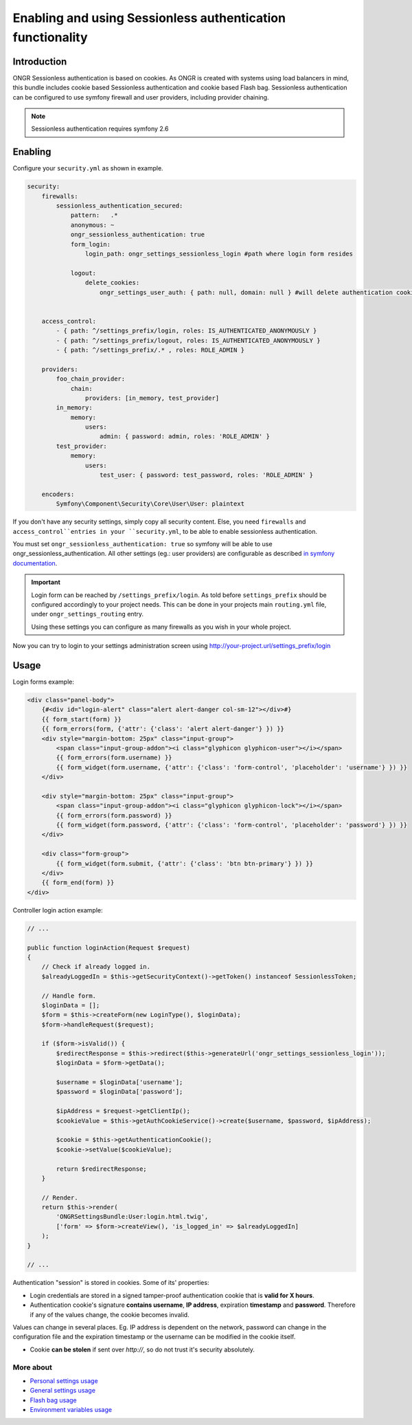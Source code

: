 ===========================================================
Enabling and using Sessionless authentication functionality
===========================================================

------------
Introduction
------------

ONGR Sessionless authentication is based on cookies.
As ONGR is created with systems using load balancers in mind, this bundle includes cookie based Sessionless authentication
and cookie based Flash bag.
Sessionless authentication can be configured to use symfony firewall and user providers, including provider chaining.

.. note::

    Sessionless authentication requires symfony 2.6


--------
Enabling
--------

Configure your ``security.yml`` as shown in example.

.. code-block:: yaml

    security:
        firewalls:
            sessionless_authentication_secured:
                pattern:   .*
                anonymous: ~
                ongr_sessionless_authentication: true
                form_login:
                    login_path: ongr_settings_sessionless_login #path where login form resides

                logout:
                    delete_cookies:
                        ongr_settings_user_auth: { path: null, domain: null } #will delete authentication cookie


        access_control:
            - { path: ^/settings_prefix/login, roles: IS_AUTHENTICATED_ANONYMOUSLY }
            - { path: ^/settings_prefix/logout, roles: IS_AUTHENTICATED_ANONYMOUSLY }
            - { path: ^/settings_prefix/.* , roles: ROLE_ADMIN }

        providers:
            foo_chain_provider:
                chain:
                    providers: [in_memory, test_provider]
            in_memory:
                memory:
                    users:
                        admin: { password: admin, roles: 'ROLE_ADMIN' }
            test_provider:
                memory:
                    users:
                        test_user: { password: test_password, roles: 'ROLE_ADMIN' }

        encoders:
            Symfony\Component\Security\Core\User\User: plaintext

..

If you don't have any security settings, simply copy all security content.
Else, you need ``firewalls`` and  ``access_control``entries in your ``security.yml``, to be able to enable sessionless authentication.

You must set ``ongr_sessionless_authentication: true`` so symfony will be able to use ongr_sessionless_authentication.
All other settings (eg.: user providers) are configurable as described `in symfony documentation <http://symfony.com/doc/current/reference/configuration/security.html>`_.


.. important::

    Login form can be reached by ``/settings_prefix/login``. As told before ``settings_prefix``
    should be configured accordingly to your project needs. This can be done in your projects main ``routing.yml`` file,
    under ``ongr_settings_routing`` entry.

    Using these settings you can configure as many firewalls as you wish in your whole project.

Now you can try to login to your settings administration screen using http://your-project.url/settings_prefix/login

-----
Usage
-----

Login forms example:

.. code-block:: twig

    <div class="panel-body">
        {#<div id="login-alert" class="alert alert-danger col-sm-12"></div>#}
        {{ form_start(form) }}
        {{ form_errors(form, {'attr': {'class': 'alert alert-danger'} }) }}
        <div style="margin-bottom: 25px" class="input-group">
            <span class="input-group-addon"><i class="glyphicon glyphicon-user"></i></span>
            {{ form_errors(form.username) }}
            {{ form_widget(form.username, {'attr': {'class': 'form-control', 'placeholder': 'username'} }) }}
        </div>

        <div style="margin-bottom: 25px" class="input-group">
            <span class="input-group-addon"><i class="glyphicon glyphicon-lock"></i></span>
            {{ form_errors(form.password) }}
            {{ form_widget(form.password, {'attr': {'class': 'form-control', 'placeholder': 'password'} }) }}
        </div>

        <div class="form-group">
            {{ form_widget(form.submit, {'attr': {'class': 'btn btn-primary'} }) }}
        </div>
        {{ form_end(form) }}
    </div>

..

Controller login action example:

.. code-block:: php

    // ...

    public function loginAction(Request $request)
    {
        // Check if already logged in.
        $alreadyLoggedIn = $this->getSecurityContext()->getToken() instanceof SessionlessToken;

        // Handle form.
        $loginData = [];
        $form = $this->createForm(new LoginType(), $loginData);
        $form->handleRequest($request);

        if ($form->isValid()) {
            $redirectResponse = $this->redirect($this->generateUrl('ongr_settings_sessionless_login'));
            $loginData = $form->getData();

            $username = $loginData['username'];
            $password = $loginData['password'];

            $ipAddress = $request->getClientIp();
            $cookieValue = $this->getAuthCookieService()->create($username, $password, $ipAddress);

            $cookie = $this->getAuthenticationCookie();
            $cookie->setValue($cookieValue);

            return $redirectResponse;
        }

        // Render.
        return $this->render(
            'ONGRSettingsBundle:User:login.html.twig',
            ['form' => $form->createView(), 'is_logged_in' => $alreadyLoggedIn]
        );
    }

    // ...

..


Authentication "session" is stored in cookies. Some of its' properties:

* Login credentials are stored in a signed tamper-proof authentication cookie that is **valid for X hours**.
* Authentication cookie's signature **contains username**, **IP address**, expiration **timestamp** and **password**. Therefore if any of the values change, the cookie becomes invalid.

Values can change in several places. Eg. IP address is dependent on the network, password can change in the configuration file and the expiration timestamp or the username can be modified in the cookie itself.

* Cookie **can be stolen** if sent over *http://*, so do not trust it's security absolutely.


~~~~~~~~~~
More about
~~~~~~~~~~

- `Personal settings usage </Resources/doc/personal_settings.rst>`_
- `General settings usage </Resources/doc/general_settings.rst>`_
- `Flash bag usage </Resources/doc/flash_bag.rst>`_
- `Environment variables usage </Resources/doc/env_variable.rst>`_
